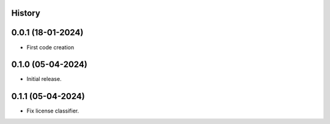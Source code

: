 .. :changelog:

History
-------

0.0.1 (18-01-2024)
---------------------

* First code creation


0.1.0 (05-04-2024)
------------------

* Initial release.


0.1.1 (05-04-2024)
------------------

* Fix license classifier.
